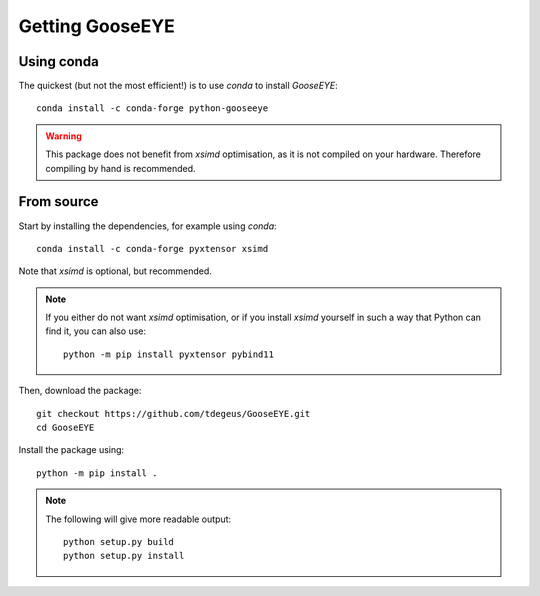 
Getting GooseEYE
================

Using conda
^^^^^^^^^^^

The quickest (but not the most efficient!) is to use *conda* to install *GooseEYE*::

    conda install -c conda-forge python-gooseeye

.. warning::

    This package does not benefit from *xsimd* optimisation, as it is not compiled on your hardware. Therefore compiling by hand is recommended.

From source
^^^^^^^^^^^

Start by installing the dependencies, for example using *conda*::

    conda install -c conda-forge pyxtensor xsimd

Note that *xsimd* is optional, but recommended.

.. note::

    If you either do not want *xsimd* optimisation, or if you install *xsimd* yourself in such a way that Python can find it, you can also use::

        python -m pip install pyxtensor pybind11

Then, download the package::

    git checkout https://github.com/tdegeus/GooseEYE.git
    cd GooseEYE

Install the package using::

    python -m pip install .

.. note::

    The following will give more readable output::

        python setup.py build
        python setup.py install

